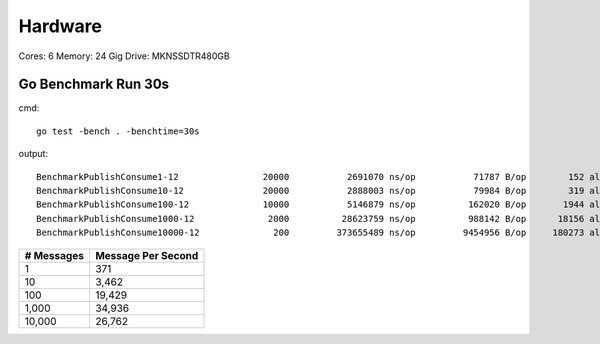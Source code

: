 Hardware
--------

Cores: 6 
Memory: 24 Gig
Drive: MKNSSDTR480GB

Go Benchmark Run 30s
````````````````````

cmd::

  go test -bench . -benchtime=30s

output::

  BenchmarkPublishConsume1-12                20000           2691070 ns/op           71787 B/op        152 allocs/op
  BenchmarkPublishConsume10-12               20000           2888003 ns/op           79984 B/op        319 allocs/op
  BenchmarkPublishConsume100-12              10000           5146879 ns/op          162020 B/op       1944 allocs/op
  BenchmarkPublishConsume1000-12              2000          28623759 ns/op          988142 B/op      18156 allocs/op
  BenchmarkPublishConsume10000-12              200         373655489 ns/op         9454956 B/op     180273 allocs/op

========== ==================
# Messages Message Per Second
========== ==================
1          371
10         3,462
100				 19,429
1,000			 34,936
10,000 		 26,762
========== ==================


